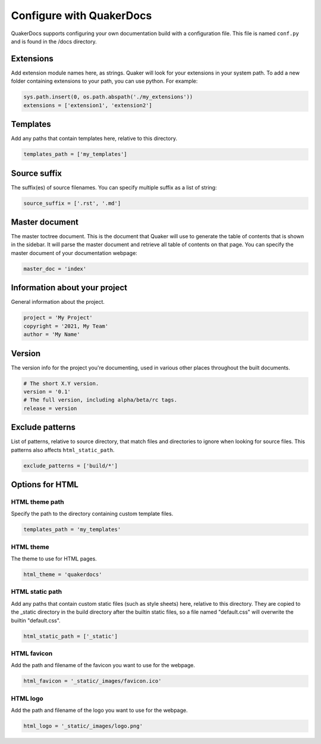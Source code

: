Configure with QuakerDocs
================================

QuakerDocs supports configuring your own documentation build with a
configuration file. This file is named ``conf.py`` and is found in the /docs
directory.

Extensions
----------------
Add extension module names here, as strings. Quaker will look for your
extensions in your system path. To add a new folder containing extensions to
your path, you can use python. For example:

.. code-block:: python

   sys.path.insert(0, os.path.abspath('./my_extensions'))
   extensions = ['extension1', 'extension2']


Templates
----------------
Add any paths that contain templates here, relative to this directory.

.. code-block:: python

   templates_path = ['my_templates']


Source suffix
----------------
The suffix(es) of source filenames.
You can specify multiple suffix as a list of string:

.. code-block:: python

   source_suffix = ['.rst', '.md']


Master document
----------------
The master toctree document. This is the document that Quaker will use to
generate the table of contents that is shown in the sidebar. It will parse
the master document and retrieve all table of contents on that page.
You can specify the master document of your documentation webpage:

.. code-block:: python

   master_doc = 'index'


Information about your project
-------------------------------
General information about the project.

.. code-block:: python

   project = 'My Project'
   copyright = '2021, My Team'
   author = 'My Name'


Version
--------
The version info for the project you're documenting, used in various other
places throughout the built documents.

.. code-block:: python

   # The short X.Y version.
   version = '0.1'
   # The full version, including alpha/beta/rc tags.
   release = version


Exclude patterns
-----------------
List of patterns, relative to source directory, that match files and
directories to ignore when looking for source files.
This patterns also affects ``html_static_path``.

.. code-block:: python

   exclude_patterns = ['build/*']


Options for HTML
------------------------

HTML theme path
~~~~~~~~~~~~~~~~

Specify the path to the directory containing custom template files.

.. code-block:: python

   templates_path = 'my_templates'

HTML theme
~~~~~~~~~~~~

The theme to use for HTML pages.

.. code-block:: python

   html_theme = 'quakerdocs'

HTML static path
~~~~~~~~~~~~~~~~~

Add any paths that contain custom static files (such as style sheets) here,
relative to this directory. They are copied to the _static directory in the
build directory after the builtin static files, so a file named "default.css"
will overwrite the builtin "default.css".

.. code-block:: python

   html_static_path = ['_static']

HTML favicon
~~~~~~~~~~~~~~

Add the path and filename of the favicon you want to use for the webpage.

.. code-block:: python

   html_favicon = '_static/_images/favicon.ico'

HTML logo
~~~~~~~~~~

Add the path and filename of the logo you want to use for the webpage.

.. code-block:: python

   html_logo = '_static/_images/logo.png'
